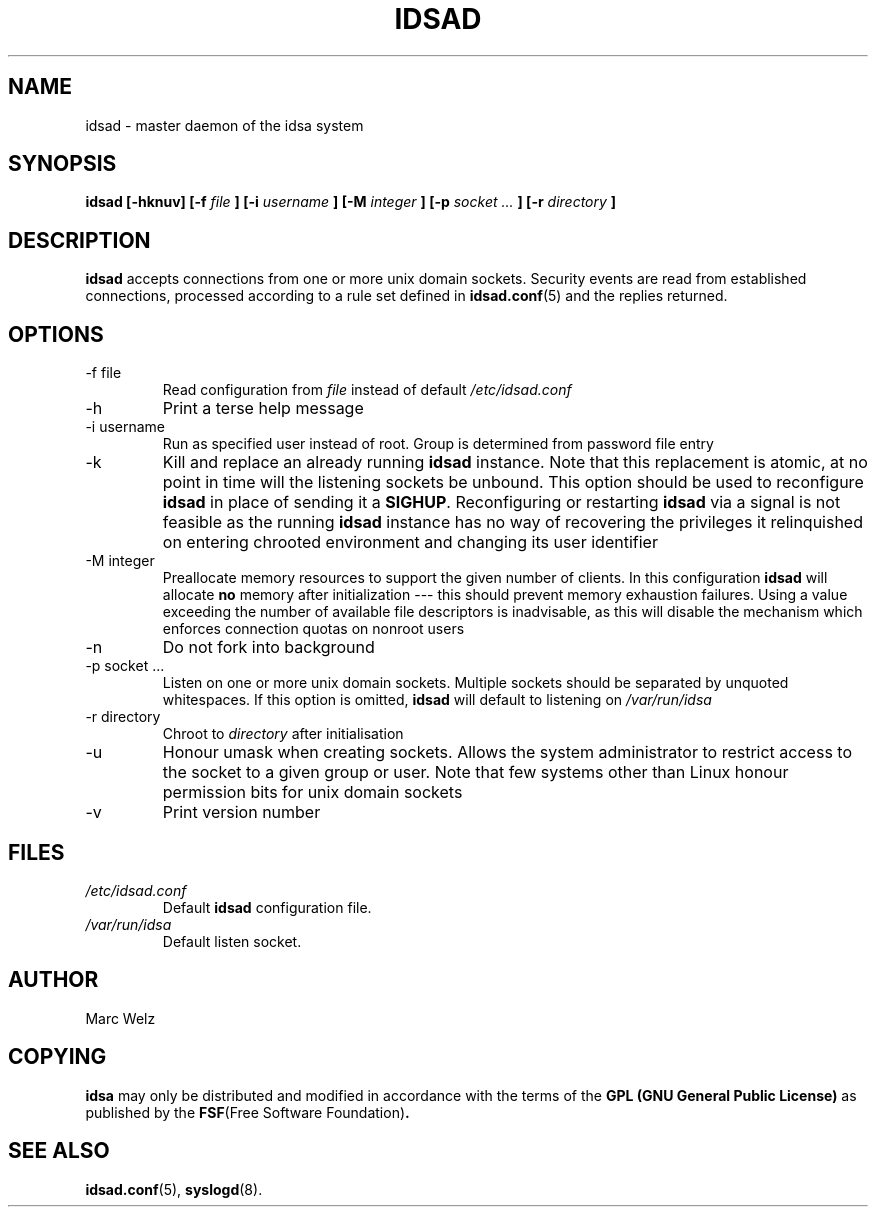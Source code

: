 .\" Process this file with
.\" groff -man -Tascii idsad.8
.\"
.TH IDSAD 8 "JULY 2000" "IDS/A System"
.SH NAME
idsad \- master daemon of the idsa system
.SH SYNOPSIS
.B idsad [-hknuv]
.B [-f
.I file
.B ] [-i 
.I username
.B ] [-M
.I integer
.B ] [-p
.I socket ...
.B ] [-r 
.I directory
.B ]
.SH DESCRIPTION
.B idsad
accepts connections from one or more unix domain sockets.
Security events are read from established connections, processed
according to a rule set defined in 
.BR idsad.conf (5)
and the replies returned.
.SH OPTIONS
.IP "-f file"
Read configuration from 
.I file
instead of default
.I /etc/idsad.conf
.IP -h
Print a terse help message
.IP "-i username"
Run as specified user instead of root. Group is determined from 
password file entry
.IP -k
Kill and replace an already running 
.B idsad
instance. Note that this replacement is atomic, at no point in time
will the listening sockets be unbound. This option should be used to reconfigure
.B idsad 
in place of sending it a
.BR SIGHUP .
Reconfiguring or restarting
.B idsad
via a signal is not feasible as the running
.B idsad 
instance has no way of recovering the privileges it relinquished on
entering chrooted environment and changing its user identifier
.IP "-M integer"
Preallocate memory resources to support the given number of clients.
In this configuration
.B idsad 
will allocate 
.B no
memory after initialization --- this should
prevent memory exhaustion failures. Using a value
exceeding the number of available file descriptors 
is inadvisable, as this will disable the mechanism
which enforces connection quotas on nonroot users
.IP -n
Do not fork into background
.IP "-p socket ..."
Listen on one or more unix domain sockets. Multiple sockets
should be separated by unquoted whitespaces. If this option is omitted, 
.B idsad
will default to listening on
.I /var/run/idsa
.IP "-r directory"
Chroot to 
.I directory
after initialisation
.IP -u
Honour umask when creating sockets. Allows the system
administrator to restrict access to the socket to a given
group or user. Note that few systems other than Linux 
honour permission bits for unix domain sockets
.IP -v 
Print version number
.SH FILES
.I /etc/idsad.conf
.RS
Default 
.B idsad
configuration file.
.RE
.I /var/run/idsa
.RS
Default listen socket.
.RE
.SH AUTHOR
Marc Welz
.SH COPYING
.B idsa
may only be distributed and modified in accordance with
the terms of the
.B GPL (GNU General Public License)
as published by the
.BR FSF "(Free Software Foundation)" .
.SH SEE ALSO
.BR idsad.conf (5),
.BR syslogd (8).
